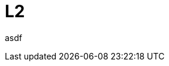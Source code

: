 // Copyright (c) 2004-2020 Microchip Technology Inc. and its subsidiaries.
// SPDX-License-Identifier: MIT

= L2

asdf
